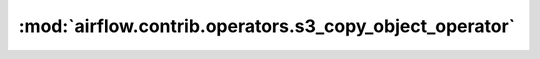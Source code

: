 :mod:`airflow.contrib.operators.s3_copy_object_operator`
========================================================

.. py:module:: airflow.contrib.operators.s3_copy_object_operator

.. autoapi-nested-parse::

   This module is deprecated. Please use `airflow.providers.amazon.aws.operators.s3_copy_object`.



